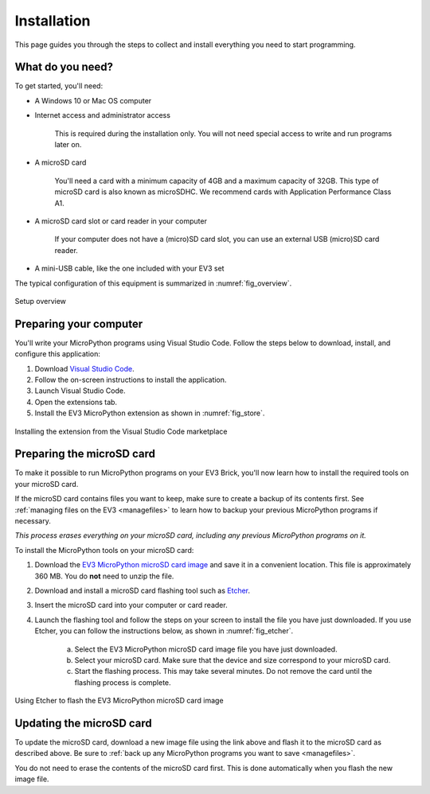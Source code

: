 Installation
===================

This page guides you through the steps to collect and install everything you
need to start programming.

What do you need?
-----------------------------------------------------------

To get started, you'll need:

- A Windows 10 or Mac OS computer
- Internet access and administrator access

    This is required during the installation only. You will not need special
    access to write and run programs later on.

- A microSD card

    You'll need a card with a minimum capacity of 4GB and a maximum capacity
    of 32GB. This type of microSD card is also known as microSDHC. We recommend
    cards with Application Performance Class A1.

- A microSD card slot or card reader in your computer

    If your computer does not have a (micro)SD card slot, you can use an
    external USB (micro)SD card reader.

- A mini-USB cable, like the one included with your EV3 set

The typical configuration of this equipment is summarized
in :numref:`fig_overview`.

.. _fig_overview:

.. figure:: ../../api/images/overview_label.png
   :width: 90 %
   :alt: overview
   :align: center

   Setup overview

Preparing your computer
-----------------------------------------------------------

You'll write your MicroPython programs using Visual Studio Code. Follow the
steps below to download, install, and configure this application:

1. Download `Visual Studio Code <https://code.visualstudio.com/Download>`_.
2. Follow the on-screen instructions to install the application.
3. Launch Visual Studio Code.
4. Open the extensions tab.
5. Install the EV3 MicroPython extension as shown in :numref:`fig_store`.

.. _fig_store:

.. figure:: ../../api/images/store_label.png
    :alt: store
    :align: center

    Installing the extension from the Visual Studio Code marketplace

.. _prepsdcard:

Preparing the microSD card
-----------------------------------------------------------

To make it possible to run MicroPython programs on your EV3 Brick, you'll now
learn how to install the required tools on your microSD card.

If the microSD card contains files you want to keep, make sure to create a
backup of its contents first.
See :ref:`managing files on the EV3 <managefiles>` to learn how to backup your
previous MicroPython programs if necessary.

*This process erases everything on your microSD card, including any previous
MicroPython programs on it.*


To install the MicroPython tools on your microSD card:

1. Download the `EV3 MicroPython microSD card image`_ and save it in a
   convenient location. This file is approximately 360 MB. You do **not** need
   to unzip the file.
2. Download and install a microSD card flashing tool
   such as `Etcher <https://www.balena.io/etcher/>`_.
3. Insert the microSD card into your computer or card reader.
4. Launch the flashing tool and follow the steps on your screen to install
   the file you have just downloaded. If you use Etcher, you can follow the
   instructions below, as shown in :numref:`fig_etcher`.

    a. Select the EV3 MicroPython microSD card image file you have just
       downloaded.
    b. Select your microSD card. Make sure that the device and size correspond
       to your microSD card.
    c. Start the flashing process. This may take several minutes. Do not remove
       the card until the flashing process is complete.

.. _fig_etcher:

.. figure:: ../../api/images/etcher_label.png
   :width: 85 %
   :alt: etcher
   :align: center

   Using Etcher to flash the EV3 MicroPython microSD card image

Updating the microSD card
-----------------------------------------------------------

To update the microSD card, download a new image file using the link above and
flash it to the microSD card as described above. Be sure
to :ref:`back up any MicroPython programs you want to save <managefiles>`.

You do not need to erase the contents of the microSD card first. This is done
automatically when you flash the new image file.

.. _EV3 MicroPython microSD card image: https://education.lego.com/en-us/product-resources/mindstorms-ev3/teacher-resources/python-for-ev3
